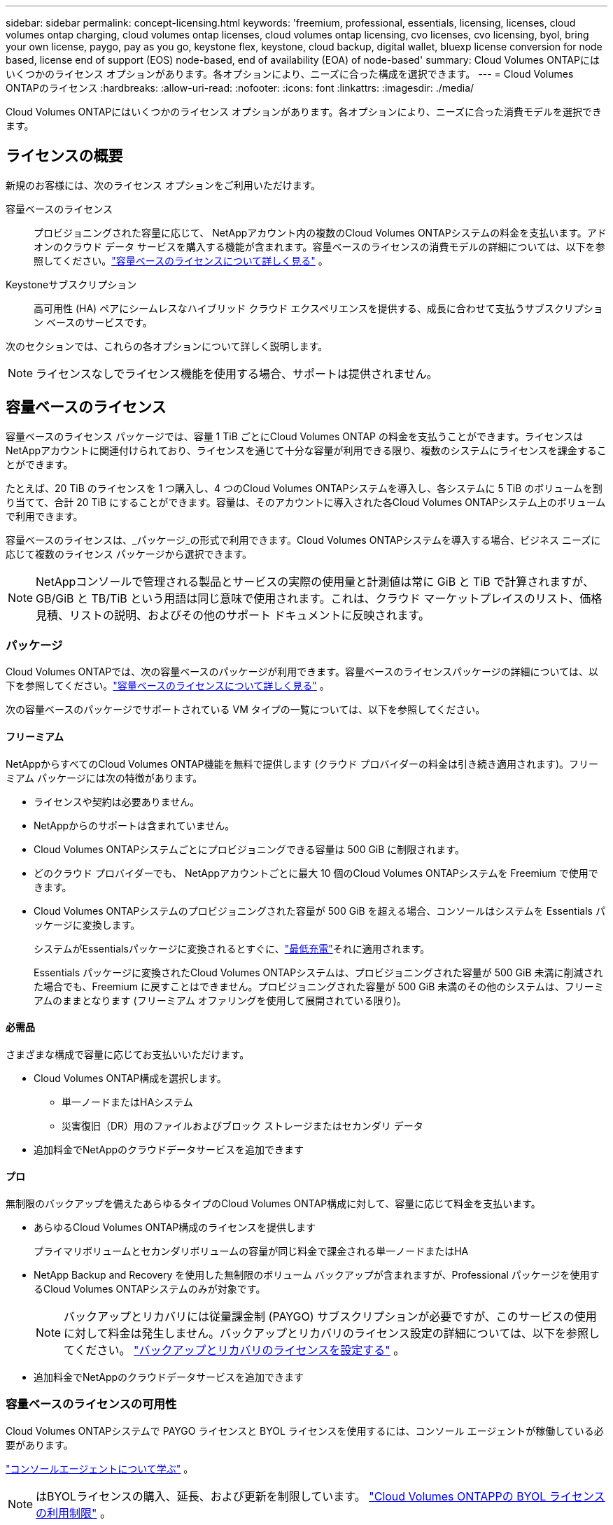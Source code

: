 ---
sidebar: sidebar 
permalink: concept-licensing.html 
keywords: 'freemium, professional, essentials, licensing, licenses, cloud volumes ontap charging, cloud volumes ontap licenses, cloud volumes ontap licensing, cvo licenses, cvo licensing, byol, bring your own license, paygo, pay as you go, keystone flex, keystone, cloud backup, digital wallet, bluexp license conversion for node based, license end of support (EOS) node-based, end of availability (EOA) of node-based' 
summary: Cloud Volumes ONTAPにはいくつかのライセンス オプションがあります。各オプションにより、ニーズに合った構成を選択できます。 
---
= Cloud Volumes ONTAPのライセンス
:hardbreaks:
:allow-uri-read: 
:nofooter: 
:icons: font
:linkattrs: 
:imagesdir: ./media/


[role="lead"]
Cloud Volumes ONTAPにはいくつかのライセンス オプションがあります。各オプションにより、ニーズに合った消費モデルを選択できます。



== ライセンスの概要

新規のお客様には、次のライセンス オプションをご利用いただけます。

容量ベースのライセンス:: プロビジョニングされた容量に応じて、 NetAppアカウント内の複数のCloud Volumes ONTAPシステムの料金を支払います。アドオンのクラウド データ サービスを購入する機能が含まれます。容量ベースのライセンスの消費モデルの詳細については、以下を参照してください。link:concept-licensing-charging.html["容量ベースのライセンスについて詳しく見る"] 。
Keystoneサブスクリプション:: 高可用性 (HA) ペアにシームレスなハイブリッド クラウド エクスペリエンスを提供する、成長に合わせて支払うサブスクリプション ベースのサービスです。


次のセクションでは、これらの各オプションについて詳しく説明します。


NOTE: ライセンスなしでライセンス機能を使用する場合、サポートは提供されません。



== 容量ベースのライセンス

容量ベースのライセンス パッケージでは、容量 1 TiB ごとにCloud Volumes ONTAP の料金を支払うことができます。ライセンスはNetAppアカウントに関連付けられており、ライセンスを通じて十分な容量が利用できる限り、複数のシステムにライセンスを課金することができます。

たとえば、20 TiB のライセンスを 1 つ購入し、4 つのCloud Volumes ONTAPシステムを導入し、各システムに 5 TiB のボリュームを割り当てて、合計 20 TiB にすることができます。容量は、そのアカウントに導入された各Cloud Volumes ONTAPシステム上のボリュームで利用できます。

容量ベースのライセンスは、_パッケージ_の形式で利用できます。Cloud Volumes ONTAPシステムを導入する場合、ビジネス ニーズに応じて複数のライセンス パッケージから選択できます。


NOTE: NetAppコンソールで管理される製品とサービスの実際の使用量と計測値は常に GiB と TiB で計算されますが、GB/GiB と TB/TiB という用語は同じ意味で使用されます。これは、クラウド マーケットプレイスのリスト、価格見積、リストの説明、およびその他のサポート ドキュメントに反映されます。



=== パッケージ

Cloud Volumes ONTAPでは、次の容量ベースのパッケージが利用できます。容量ベースのライセンスパッケージの詳細については、以下を参照してください。link:concept-licensing-charging.html["容量ベースのライセンスについて詳しく見る"] 。

次の容量ベースのパッケージでサポートされている VM タイプの一覧については、以下を参照してください。

ifdef::azure[]

* link:https://docs.netapp.com/us-en/cloud-volumes-ontap-relnotes/reference-configs-azure.html["Azureでサポートされている構成"^]


endif::azure[]

ifdef::gcp[]

* link:https://docs.netapp.com/us-en/cloud-volumes-ontap-relnotes/reference-configs-gcp.html["Google Cloud でサポートされている構成"^]


endif::gcp[]



==== フリーミアム

NetAppからすべてのCloud Volumes ONTAP機能を無料で提供します (クラウド プロバイダーの料金は引き続き適用されます)。フリーミアム パッケージには次の特徴があります。

* ライセンスや契約は必要ありません。
* NetAppからのサポートは含まれていません。
* Cloud Volumes ONTAPシステムごとにプロビジョニングできる容量は 500 GiB に制限されます。
* どのクラウド プロバイダーでも、 NetAppアカウントごとに最大 10 個のCloud Volumes ONTAPシステムを Freemium で使用できます。
* Cloud Volumes ONTAPシステムのプロビジョニングされた容量が 500 GiB を超える場合、コンソールはシステムを Essentials パッケージに変換します。
+
システムがEssentialsパッケージに変換されるとすぐに、link:concept-licensing-charging.html#minimum-charge["最低充電"]それに適用されます。

+
Essentials パッケージに変換されたCloud Volumes ONTAPシステムは、プロビジョニングされた容量が 500 GiB 未満に削減された場合でも、Freemium に戻すことはできません。プロビジョニングされた容量が 500 GiB 未満のその他のシステムは、フリーミアムのままとなります (フリーミアム オファリングを使用して展開されている限り)。





==== 必需品

さまざまな構成で容量に応じてお支払いいただけます。

* Cloud Volumes ONTAP構成を選択します。
+
** 単一ノードまたはHAシステム
** 災害復旧（DR）用のファイルおよびブロック ストレージまたはセカンダリ データ


* 追加料金でNetAppのクラウドデータサービスを追加できます




==== プロ

無制限のバックアップを備えたあらゆるタイプのCloud Volumes ONTAP構成に対して、容量に応じて料金を支払います。

* あらゆるCloud Volumes ONTAP構成のライセンスを提供します
+
プライマリボリュームとセカンダリボリュームの容量が同じ料金で課金される単一ノードまたはHA

* NetApp Backup and Recovery を使用した無制限のボリューム バックアップが含まれますが、Professional パッケージを使用するCloud Volumes ONTAPシステムのみが対象です。
+

NOTE: バックアップとリカバリには従量課金制 (PAYGO) サブスクリプションが必要ですが、このサービスの使用に対して料金は発生しません。バックアップとリカバリのライセンス設定の詳細については、以下を参照してください。 https://docs.netapp.com/us-en/bluexp-backup-recovery/task-licensing-cloud-backup.html["バックアップとリカバリのライセンスを設定する"^] 。

* 追加料金でNetAppのクラウドデータサービスを追加できます




=== 容量ベースのライセンスの可用性

Cloud Volumes ONTAPシステムで PAYGO ライセンスと BYOL ライセンスを使用するには、コンソール エージェントが稼働している必要があります。

https://docs.netapp.com/us-en/bluexp-setup-admin/concept-connectors.html#impact-on-cloud-volumes-ontap["コンソールエージェントについて学ぶ"^] 。


NOTE: はBYOLライセンスの購入、延長、および更新を制限しています。 https://docs.netapp.com/us-en/bluexp-cloud-volumes-ontap/whats-new.html#restricted-availability-of-byol-licensing-for-cloud-volumes-ontap["Cloud Volumes ONTAPPの BYOL ライセンスの利用制限"^] 。



=== 始め方

容量ベースのライセンスを開始する方法については、以下をご覧ください。

ifdef::aws[]

* link:task-set-up-licensing-aws.html["AWSでCloud Volumes ONTAPのライセンスを設定する"]


endif::aws[]

ifdef::azure[]

* link:task-set-up-licensing-azure.html["AzureでCloud Volumes ONTAPのライセンスを設定する"]


endif::azure[]

ifdef::gcp[]

* link:task-set-up-licensing-google.html["Google Cloud でCloud Volumes ONTAPのライセンスを設定する"]


endif::gcp[]



== Keystoneサブスクリプション

成長に合わせて支払うサブスクリプションベースのサービスで、先行の CapEx やリースよりも OpEx 消費モデルを好むユーザーにシームレスなハイブリッド クラウド エクスペリエンスを提供します。

料金は、 Keystoneサブスクリプション内の 1 つ以上のCloud Volumes ONTAP HA ペアのコミット容量のサイズに基づいて計算されます。

各ボリュームのプロビジョニングされた容量は定期的に集計され、 Keystoneサブスクリプションのコミットされた容量と比較され、超過分はKeystoneサブスクリプションのバーストとして課金されます。

link:https://docs.netapp.com/us-en/keystone-staas/index.html["NetApp Keystoneの詳細はこちら"^] 。



=== サポートされている構成

Keystoneサブスクリプションは HA ペアでサポートされます。現時点では、このライセンス オプションは単一ノード システムではサポートされていません。



=== 容量制限

容量ベースのライセンス モデルでは、各Cloud Volumes ONTAPシステムはオブジェクト ストレージへの階層化をサポートし、階層化された合計容量はクラウド プロバイダーのバケット制限まで拡張できます。ライセンスには容量制限はありませんが、 https://www.netapp.com/pdf.html?item=/media/17239-tr-4598.pdf["『FabricPoolのベストプラクティス』"^]階層化を構成および管理する際に最適なパフォーマンス、信頼性、コスト効率を確保します。

各クラウド プロバイダーの容量制限については、各プロバイダーのドキュメントを参照してください。

* https://docs.aws.amazon.com/AmazonS3/latest/userguide/BucketRestrictions.html["AWSのドキュメント"^]
* https://learn.microsoft.com/en-us/azure/storage/common/scalability-targets-standard-account["マネージド ディスクに関する Azure ドキュメント"^]そして https://learn.microsoft.com/en-us/azure/storage/blobs/scalability-targets["BLOB ストレージに関する Azure ドキュメント"^]
* https://cloud.google.com/storage/docs/buckets["Google Cloud ドキュメント"^]




=== 始め方

Keystoneサブスクリプションの開始方法については、以下をご覧ください。

ifdef::aws[]

* link:task-set-up-licensing-aws.html["AWSでCloud Volumes ONTAPのライセンスを設定する"]


endif::aws[]

ifdef::azure[]

* link:task-set-up-licensing-azure.html["AzureでCloud Volumes ONTAPのライセンスを設定する"]


endif::azure[]

ifdef::gcp[]

* link:task-set-up-licensing-google.html["Google Cloud でCloud Volumes ONTAPのライセンスを設定する"]


endif::gcp[]



== ノードベースのライセンス

ノードベースのライセンスは、ノードごとにCloud Volumes ONTAP のライセンスを取得できる前世代のライセンス モデルです。このライセンス モデルは新規顧客にはご利用いただけません。ノード単位の課金は、上記の容量単位の課金方法に置き換えられました。

NetApp は、ノードベースのライセンスの提供終了 (EOA) とサポート終了 (EOS) を計画しています。  EOA および EOS の後は、ノードベースのライセンスを容量ベースのライセンスに変換する必要があります。

詳細については、 https://mysupport.netapp.com/info/communications/CPC-00589.html["顧客通信: CPC-00589"^] 。



=== ノードベースライセンスの提供終了

2024 年 11 月 11 日以降、ノードベースのライセンスの限定的な提供は終了しました。ノードベースのライセンスのサポートは、2024 年 12 月 31 日に終了します。

EOA 日付を超えて有効なノードベースの契約がある場合は、契約の有効期限が切れるまでライセンスを引き続き使用できます。契約期間が終了すると、容量ベースのライセンス モデルに移行する必要があります。  Cloud Volumes ONTAPノードの長期契約がない場合は、EOS 日付までに変換を計画することが重要です。

各ライセンスの種類と EOA の影響について詳しくは、次の表をご覧ください。

[cols="2*"]
|===
| ライセンス タイプ | EOA後の影響 


 a| 
BYOL（個人ライセンス持ち込み）を通じて購入した有効なノードベースのライセンス
 a| 
ライセンスは有効期限まで有効です。既存の未使用のノードベースのライセンスは、新しいCloud Volumes ONTAPシステムの展開に使用できます。



 a| 
BYOL を通じて購入したノードベースのライセンスの期限切れ
 a| 
このライセンスを使用して新しいCloud Volumes ONTAPシステムを展開する権利はありません。既存のシステムは引き続き動作する可能性がありますが、EOS 日以降はシステムに対するサポートや更新は受けられなくなります。



 a| 
PAYGOサブスクリプション付きの有効なノードベースのライセンス
 a| 
EOS 日以降は、容量ベースのライセンスに移行するまで、 NetApp のサポートを受けられなくなります。

|===
.除外事項
NetApp は、特定の状況では特別な考慮が必要であることを認識しており、ノードベースのライセンスの EOA と EOS は次の場合には適用されません。

* 米国公共部門の顧客
* プライベートモードでのデプロイメント
* AWS におけるCloud Volumes ONTAPの中国リージョン展開


これらの特定のシナリオでは、 NetApp は契約上の義務と運用上のニーズに準拠した固有のライセンス要件に対処するためのサポートを提供します。


NOTE: このようなシナリオの場合でも、新しいノードベースのライセンスとライセンスの更新は、承認日から最大 1 年間有効です。



== ライセンス変換

コンソールでは、ライセンス変換ツールを使用して、ノードベースのライセンスを容量ベースのライセンスにシームレスに変換できます。ノードベースライセンスのEOAについては、以下を参照してください。link:concept-licensing.html#end-of-availability-of-node-based-licenses["ノードベースライセンスの提供終了"] 。

移行する前に、2 つのライセンス モデルの違いを理解しておくことをお勧めします。ノードベースのライセンスには、各ONTAPインスタンスの固定容量が含まれるため、柔軟性が制限される可能性があります。一方、容量ベースのライセンスでは、複数のインスタンス間でストレージの共有プールが可能になり、柔軟性が向上し、リソース使用率が最適化され、ワー​​クロードを再配分する際の金銭的なペナルティの可能性が軽減されます。容量ベースの課金により、変化するストレージ要件にシームレスに適応します。

この変換を実行する方法については、link:task-convert-node-capacity.html["Cloud Volumes ONTAPノードベースのライセンスを容量ベースのライセンスに変換する"] 。


NOTE: システムを容量ベースからノードベースのライセンスに変換することはサポートされていません。
